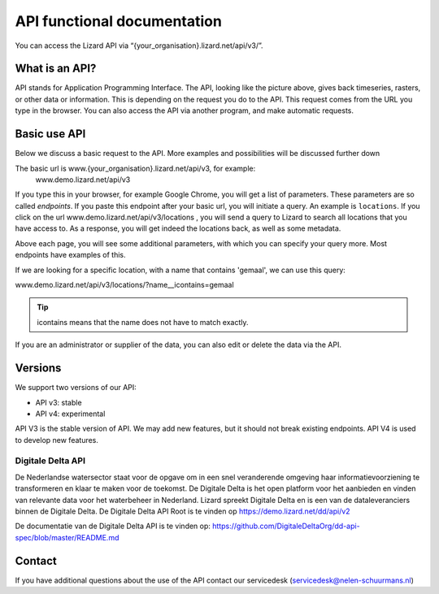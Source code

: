 ==============================
API functional documentation
==============================

You can access the Lizard API via “{your_organisation}.lizard.net/api/v3/”.

.. image:: /images/c_apifunctional_01.jpg

What is an API?
===============

API stands for Application Programming Interface. 
The API, looking like the picture above, gives back timeseries, rasters, or other data or information.
This is depending on the request you do to the API.
This request comes from the URL you type in the browser.
You can also access the API via another program, and make automatic requests.

Basic use API
=============

Below we discuss a basic request to the API.
More examples and possibilities will be discussed further down

The basic url is www.{your_organisation}.lizard.net/api/v3, for example:
 www.demo.lizard.net/api/v3 

If you type this in your browser, for example Google Chrome, you will get a list of parameters.
These parameters are so called *endpoints*.
If you paste this endpoint after your basic url, you will initiate a query.
An example is ``locations``. 
If you click on the url www.demo.lizard.net/api/v3/locations , you will send a query to Lizard to search all locations that you have access to.
As a response, you will get indeed the locations back, as well as some metadata. 

.. image:: /images/c_apifunctional_02.jpg

Above each page, you will see some additional parameters, with which you can specify your query more.
Most endpoints have examples of this.

.. image:: /images/c_apifunctional_03.jpg

If we are looking for a specific location, with a name that contains 'gemaal', we can use this query:

www.demo.lizard.net/api/v3/locations/?name__icontains=gemaal

.. tip::
	icontains means that the name does not have to match exactly. 

If you are an administrator or supplier of the data, you can also edit or delete the data via the API. 	

Versions
========

We support two versions of our API:

* API v3: stable
* API v4: experimental


API V3 is the stable version of API. We may add new features, but it should not break existing endpoints. 
API V4 is used to develop new features. 

Digitale Delta API
------------------

De Nederlandse watersector staat voor de opgave om in een snel veranderende omgeving haar informatievoorziening te transformeren en klaar te maken voor de toekomst.
De Digitale Delta is het open platform voor het aanbieden en vinden van relevante data voor het waterbeheer in Nederland.
Lizard spreekt Digitale Delta en is een van de dataleveranciers binnen de Digitale Delta.
De Digitale Delta API Root is te vinden op https://demo.lizard.net/dd/api/v2

De documentatie van de Digitale Delta API is te vinden op:  
https://github.com/DigitaleDeltaOrg/dd-api-spec/blob/master/README.md

Contact
=======

If you have additional questions about the use of the API contact our servicedesk (servicedesk@nelen-schuurmans.nl)